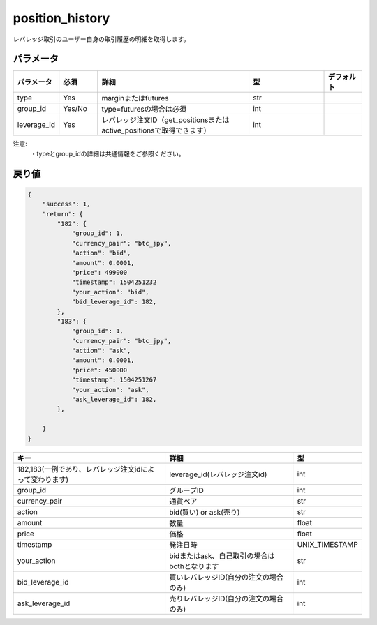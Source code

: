 =============================
position_history
=============================


レバレッジ取引のユーザー自身の取引履歴の明細を取得します。

パラメータ
==============
.. csv-table::
   :header: "パラメータ", "必須", "詳細", "型", "デフォルト"
   :widths: 5, 5, 20, 10, 5

   "type", "Yes", "marginまたはfutures", "str", ""
   "group_id", "Yes/No", "type=futuresの場合は必須", "int", ""
   "leverage_id", "Yes", "レバレッジ注文ID（get_positionsまたはactive_positionsで取得できます）", "int", "　"


注意:
  | ・typeとgroup_idの詳細は共通情報をご参照ください。


戻り値
==============
.. code-block:: python

    {
        "success": 1,
        "return": {
            "182": {
                "group_id": 1,
                "currency_pair": "btc_jpy",
                "action": "bid",
                "amount": 0.0001,
                "price": 499000
                "timestamp": 1504251232
                "your_action": "bid",
                "bid_leverage_id": 182,
            },
            "183": {
                "group_id": 1,
                "currency_pair": "btc_jpy",
                "action": "ask",
                "amount": 0.0001,
                "price": 450000
                "timestamp": 1504251267
                "your_action": "ask",
                "ask_leverage_id": 182,
            },

        }
    }

.. csv-table::
   :header: "キー", "詳細", "型"

   "182,183(一例であり、レバレッジ注文idによって変わります)", "leverage_id(レバレッジ注文id)", "int"
   "group_id",  "グループID", "int"
   "currency_pair", "通貨ペア", "str"
   "action", "bid(買い) or ask(売り)", "str"
   "amount", "数量", "float"
   "price", "価格", "float"
   "timestamp", "発注日時", "UNIX_TIMESTAMP"
   "your_action", "bidまたはask、自己取引の場合はbothとなります", "str"
   "bid_leverage_id", "買いレバレッジID(自分の注文の場合のみ)", "int"
   "ask_leverage_id", "売りレバレッジID(自分の注文の場合のみ)", "int"
